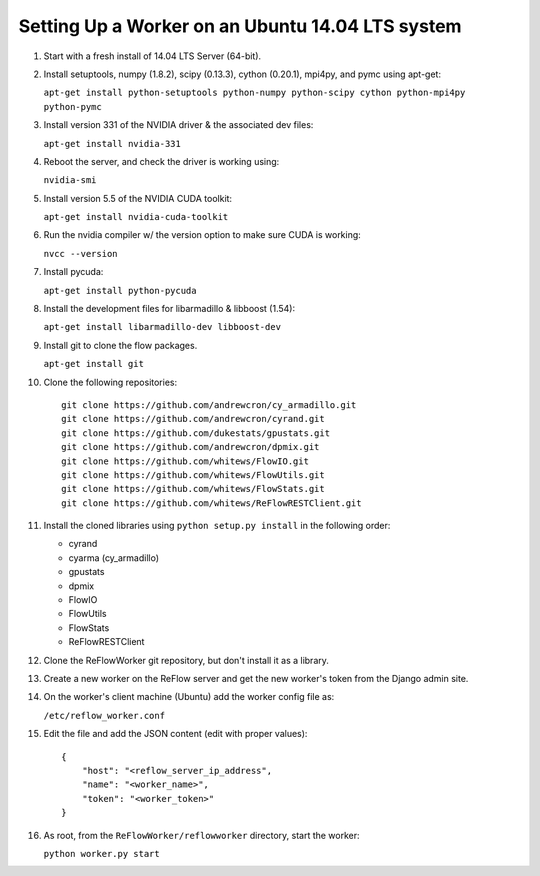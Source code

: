 Setting Up a Worker on an Ubuntu 14.04 LTS system
====

#.  Start with a fresh install of 14.04 LTS Server (64-bit).

#.  Install setuptools, numpy (1.8.2), scipy (0.13.3), cython (0.20.1), mpi4py, and pymc using apt-get:

    ``apt-get install python-setuptools python-numpy python-scipy cython python-mpi4py python-pymc``

#.  Install version 331 of the NVIDIA driver & the associated dev files:

    ``apt-get install nvidia-331``

#.  Reboot the server, and check the driver is working using:

    ``nvidia-smi``

#.  Install version 5.5 of the NVIDIA CUDA toolkit:

    ``apt-get install nvidia-cuda-toolkit``

#.  Run the nvidia compiler w/ the version option to make sure CUDA is working:

    ``nvcc --version``

#.  Install pycuda:

    ``apt-get install python-pycuda``

#.  Install the development files for libarmadillo & libboost (1.54):

    ``apt-get install libarmadillo-dev libboost-dev``

#.  Install git to clone the flow packages.

    ``apt-get install git``

#.  Clone the following repositories:

    ::

        git clone https://github.com/andrewcron/cy_armadillo.git
        git clone https://github.com/andrewcron/cyrand.git
        git clone https://github.com/dukestats/gpustats.git
        git clone https://github.com/andrewcron/dpmix.git
        git clone https://github.com/whitews/FlowIO.git
        git clone https://github.com/whitews/FlowUtils.git
        git clone https://github.com/whitews/FlowStats.git
        git clone https://github.com/whitews/ReFlowRESTClient.git

#.  Install the cloned libraries using ``python setup.py install`` in the following order:

    * cyrand
    * cyarma (cy_armadillo)
    * gpustats
    * dpmix
    * FlowIO
    * FlowUtils
    * FlowStats
    * ReFlowRESTClient

#.  Clone the ReFlowWorker git repository, but don't install it as a library.

#.  Create a new worker on the ReFlow server and get the new worker's token from the Django admin site.

#.  On the worker's client machine (Ubuntu) add the worker config file as:

    ``/etc/reflow_worker.conf``

#.  Edit the file and add the JSON content (edit with proper values):

    ::

        {
            "host": "<reflow_server_ip_address",
            "name": "<worker_name>",
            "token": "<worker_token>"
        }


#.  As root, from the ``ReFlowWorker/reflowworker`` directory, start the worker:

    ``python worker.py start``
